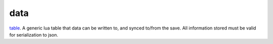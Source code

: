 data
====================================================================================================

`table`_. A generic lua table that data can be written to, and synced to/from the save. All information stored must be valid for serialization to json.

.. _`table`: ../../../lua/type/table.html

